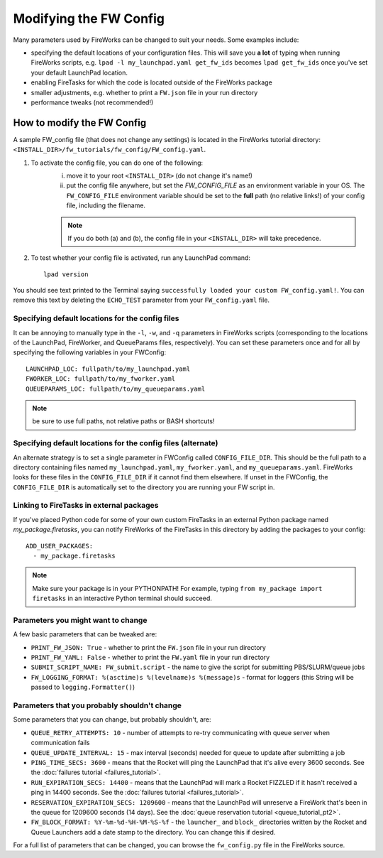 =======================
Modifying the FW Config
=======================

Many parameters used by FireWorks can be changed to suit your needs. Some examples include:

* specifying the default locations of your configuration files. This will save you **a lot** of typing when running FireWorks scripts, e.g. ``lpad -l my_launchpad.yaml get_fw_ids`` becomes ``lpad get_fw_ids`` once you've set your default LaunchPad location.
* enabling FireTasks for which the code is located outside of the FireWorks package
* smaller adjustments, e.g. whether to print a ``FW.json`` file in your run directory
* performance tweaks (not recommended!)

How to modify the FW Config
===========================

A sample FW_config file (that does not change any settings) is located in the FireWorks tutorial directory: ``<INSTALL_DIR>/fw_tutorials/fw_config/FW_config.yaml``.

1. To activate the config file, you can do one of the following:
    i. move it to your root ``<INSTALL_DIR>`` (do not change it's name!)
    ii. put the config file anywhere, but set the `FW_CONFIG_FILE` as an environment variable in your OS. The ``FW_CONFIG_FILE`` environment variable should be set to the **full** path (no relative links!) of your config file, including the filename.

    .. note:: If you do both (a) and (b), the config file in your ``<INSTALL_DIR>`` will take precedence.

2. To test whether your config file is activated, run any LaunchPad command::

    lpad version

You should see text printed to the Terminal saying ``successfully loaded your custom FW_config.yaml!``. You can remove this text by deleting the ``ECHO_TEST`` parameter from your ``FW_config.yaml`` file.


.. _configfile-label:

Specifying default locations for the config files
-------------------------------------------------

It can be annoying to manually type in the ``-l``, ``-w``, and ``-q`` parameters in FireWorks scripts (corresponding to the locations of the LaunchPad, FireWorker, and QueueParams files, respectively). You can set these parameters once and for all by specifying the following variables in your FWConfig::

    LAUNCHPAD_LOC: fullpath/to/my_launchpad.yaml
    FWORKER_LOC: fullpath/to/my_fworker.yaml
    QUEUEPARAMS_LOC: fullpath/to/my_queueparams.yaml

.. note:: be sure to use full paths, not relative paths or BASH shortcuts!

Specifying default locations for the config files (alternate)
-------------------------------------------------------------

An alternate strategy is to set a single parameter in FWConfig called ``CONFIG_FILE_DIR``. This should be the full path to a directory containing files named ``my_launchpad.yaml``, ``my_fworker.yaml``, and ``my_queueparams.yaml``. FireWorks looks for these files in the ``CONFIG_FILE_DIR`` if it cannot find them elsewhere. If unset in the FWConfig, the ``CONFIG_FILE_DIR`` is automatically set to the directory you are running your FW script in.

Linking to FireTasks in external packages
-----------------------------------------

If you've placed Python code for some of your own custom FireTasks in an external Python package named *my_package.firetasks*, you can notify FireWorks of the FireTasks in this directory by adding the packages to your config::

    ADD_USER_PACKAGES:
      - my_package.firetasks

.. note:: Make sure your package is in your PYTHONPATH! For example, typing ``from my_package import firetasks`` in an interactive Python terminal should succeed.

Parameters you might want to change
-----------------------------------

A few basic parameters that can be tweaked are:

* ``PRINT_FW_JSON: True`` - whether to print the ``FW.json`` file in your run directory
* ``PRINT_FW_YAML: False`` - whether to print the ``FW.yaml`` file in your run directory
* ``SUBMIT_SCRIPT_NAME: FW_submit.script`` - the name to give the script for submitting PBS/SLURM/queue jobs
* ``FW_LOGGING_FORMAT: %(asctime)s %(levelname)s %(message)s`` - format for loggers (this String will be passed to ``logging.Formatter()``)


Parameters that you probably shouldn't change
---------------------------------------------

Some parameters that you can change, but probably shouldn't, are:

* ``QUEUE_RETRY_ATTEMPTS: 10`` - number of attempts to re-try communicating with queue server when communication fails
* ``QUEUE_UPDATE_INTERVAL: 15`` - max interval (seconds) needed for queue to update after submitting a job
* ``PING_TIME_SECS: 3600`` - means that the Rocket will ping the LaunchPad that it's alive every 3600 seconds. See the :doc:`failures tutorial <failures_tutorial>`.
* ``RUN_EXPIRATION_SECS: 14400`` - means that the LaunchPad will mark a Rocket FIZZLED if it hasn't received a ping in 14400 seconds. See the :doc:`failures tutorial <failures_tutorial>`.
* ``RESERVATION_EXPIRATION_SECS: 1209600`` - means that the LaunchPad will unreserve a FireWork that's been in the queue for 1209600 seconds (14 days). See the :doc:`queue reservation tutorial <queue_tutorial_pt2>`.
* ``FW_BLOCK_FORMAT: %Y-%m-%d-%H-%M-%S-%f`` - the ``launcher_`` and ``block_`` directories written by the Rocket and Queue Launchers add a date stamp to the directory. You can change this if desired.

For a full list of parameters that can be changed, you can browse the ``fw_config.py`` file in the FireWorks source.